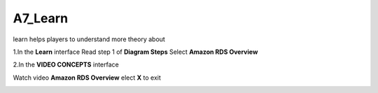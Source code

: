 A7_Learn
======


learn helps players to understand more theory about


1.In the **Learn** interface
Read step 1 of **Diagram Steps**
Select **Amazon RDS Overview**


.. image:: pictures/learn_next.png
   :align: center
   :width: 700px



2.In the **VIDEO CONCEPTS** interface

Watch video **Amazon RDS Overview**
elect **X** to exit



.. image:: pictures/video_conceps.png
   :align: center
   :width: 700px


